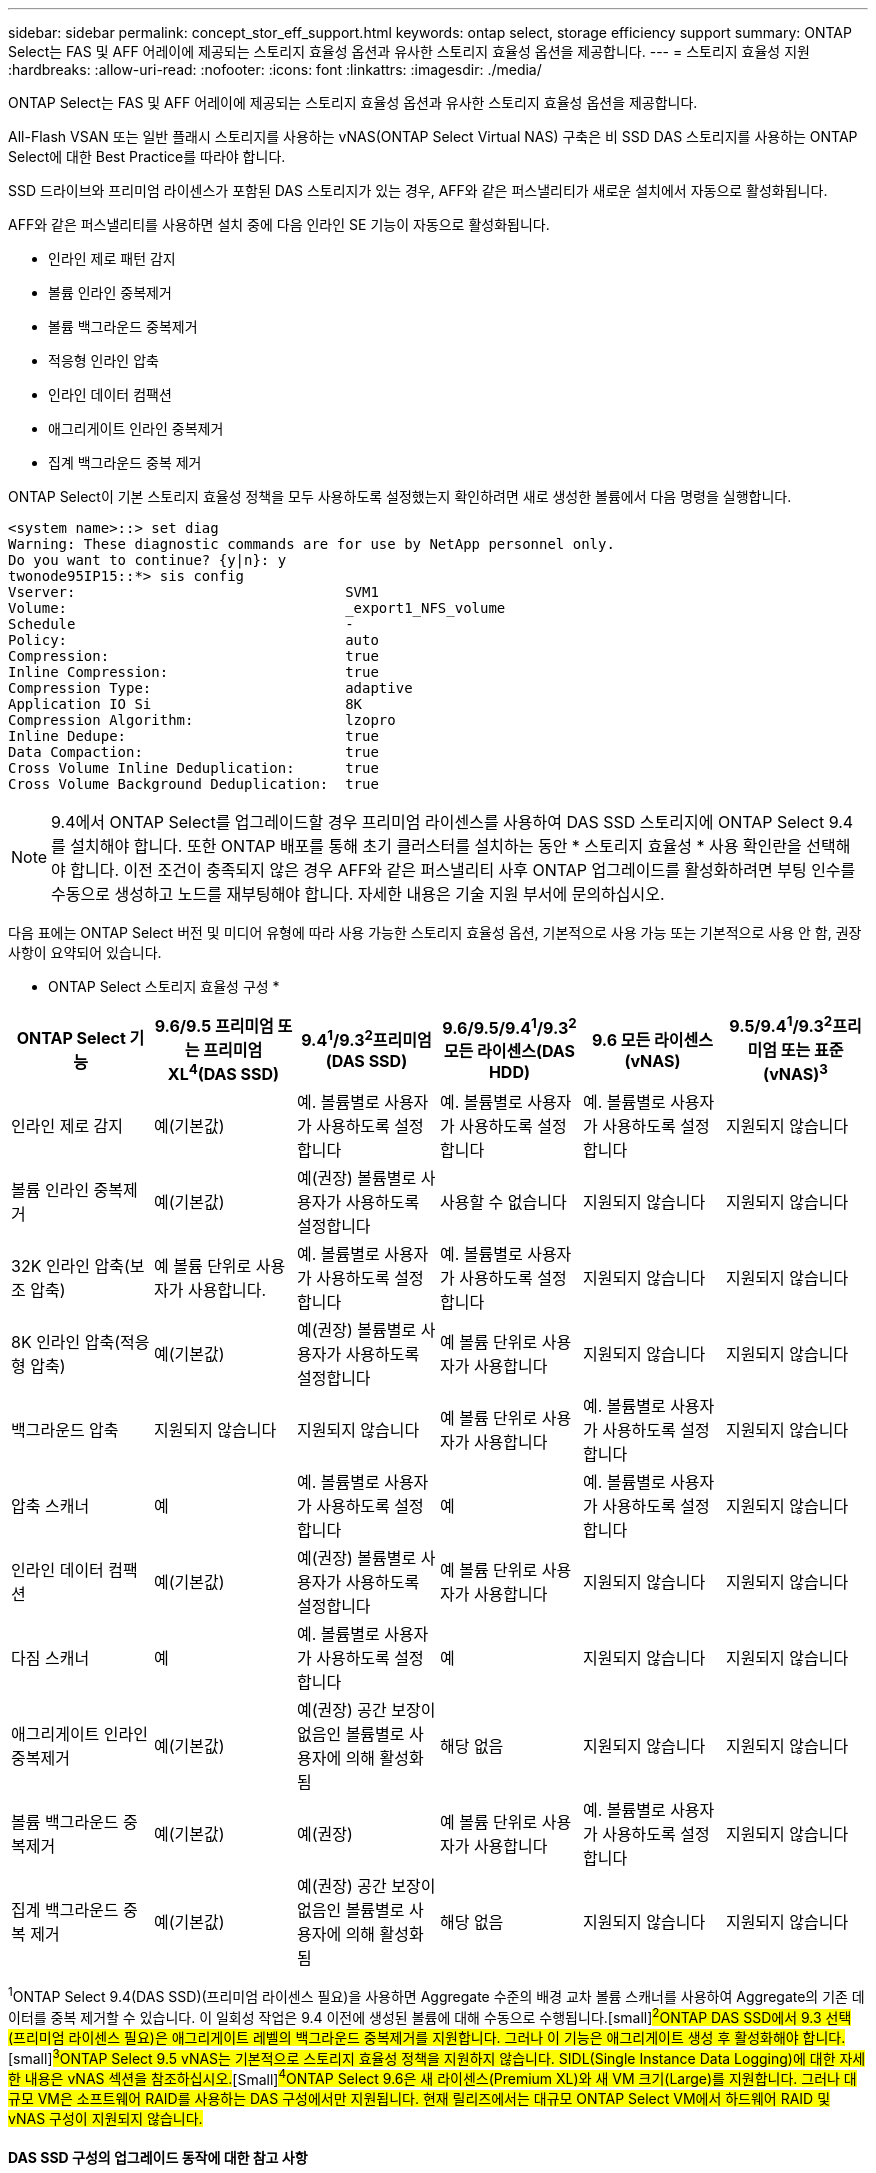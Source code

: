 ---
sidebar: sidebar 
permalink: concept_stor_eff_support.html 
keywords: ontap select, storage efficiency support 
summary: ONTAP Select는 FAS 및 AFF 어레이에 제공되는 스토리지 효율성 옵션과 유사한 스토리지 효율성 옵션을 제공합니다. 
---
= 스토리지 효율성 지원
:hardbreaks:
:allow-uri-read: 
:nofooter: 
:icons: font
:linkattrs: 
:imagesdir: ./media/


[role="lead"]
ONTAP Select는 FAS 및 AFF 어레이에 제공되는 스토리지 효율성 옵션과 유사한 스토리지 효율성 옵션을 제공합니다.

All-Flash VSAN 또는 일반 플래시 스토리지를 사용하는 vNAS(ONTAP Select Virtual NAS) 구축은 비 SSD DAS 스토리지를 사용하는 ONTAP Select에 대한 Best Practice를 따라야 합니다.

SSD 드라이브와 프리미엄 라이센스가 포함된 DAS 스토리지가 있는 경우, AFF와 같은 퍼스낼리티가 새로운 설치에서 자동으로 활성화됩니다.

AFF와 같은 퍼스낼리티를 사용하면 설치 중에 다음 인라인 SE 기능이 자동으로 활성화됩니다.

* 인라인 제로 패턴 감지
* 볼륨 인라인 중복제거
* 볼륨 백그라운드 중복제거
* 적응형 인라인 압축
* 인라인 데이터 컴팩션
* 애그리게이트 인라인 중복제거
* 집계 백그라운드 중복 제거


ONTAP Select이 기본 스토리지 효율성 정책을 모두 사용하도록 설정했는지 확인하려면 새로 생성한 볼륨에서 다음 명령을 실행합니다.

[listing]
----
<system name>::> set diag
Warning: These diagnostic commands are for use by NetApp personnel only.
Do you want to continue? {y|n}: y
twonode95IP15::*> sis config
Vserver:                                SVM1
Volume:                                 _export1_NFS_volume
Schedule                                -
Policy:                                 auto
Compression:                            true
Inline Compression:                     true
Compression Type:                       adaptive
Application IO Si                       8K
Compression Algorithm:                  lzopro
Inline Dedupe:                          true
Data Compaction:                        true
Cross Volume Inline Deduplication:      true
Cross Volume Background Deduplication:  true
----

NOTE: 9.4에서 ONTAP Select를 업그레이드할 경우 프리미엄 라이센스를 사용하여 DAS SSD 스토리지에 ONTAP Select 9.4를 설치해야 합니다. 또한 ONTAP 배포를 통해 초기 클러스터를 설치하는 동안 * 스토리지 효율성 * 사용 확인란을 선택해야 합니다. 이전 조건이 충족되지 않은 경우 AFF와 같은 퍼스낼리티 사후 ONTAP 업그레이드를 활성화하려면 부팅 인수를 수동으로 생성하고 노드를 재부팅해야 합니다. 자세한 내용은 기술 지원 부서에 문의하십시오.

다음 표에는 ONTAP Select 버전 및 미디어 유형에 따라 사용 가능한 스토리지 효율성 옵션, 기본적으로 사용 가능 또는 기본적으로 사용 안 함, 권장 사항이 요약되어 있습니다.

* ONTAP Select 스토리지 효율성 구성 *

[cols="6"]
|===
| ONTAP Select 기능 | 9.6/9.5 프리미엄 또는 프리미엄 XL^4^(DAS SSD) | 9.4^1^/9.3^2^프리미엄(DAS SSD) | 9.6/9.5/9.4^1^/9.3^2^모든 라이센스(DAS HDD) | 9.6 모든 라이센스(vNAS) | 9.5/9.4^1^/9.3^2^프리미엄 또는 표준(vNAS)^3^ 


| 인라인 제로 감지 | 예(기본값) | 예. 볼륨별로 사용자가 사용하도록 설정합니다 | 예. 볼륨별로 사용자가 사용하도록 설정합니다 | 예. 볼륨별로 사용자가 사용하도록 설정합니다 | 지원되지 않습니다 


| 볼륨 인라인 중복제거 | 예(기본값) | 예(권장) 볼륨별로 사용자가 사용하도록 설정합니다 | 사용할 수 없습니다 | 지원되지 않습니다 | 지원되지 않습니다 


| 32K 인라인 압축(보조 압축) | 예 볼륨 단위로 사용자가 사용합니다. | 예. 볼륨별로 사용자가 사용하도록 설정합니다 | 예. 볼륨별로 사용자가 사용하도록 설정합니다 | 지원되지 않습니다 | 지원되지 않습니다 


| 8K 인라인 압축(적응형 압축) | 예(기본값) | 예(권장) 볼륨별로 사용자가 사용하도록 설정합니다 | 예 볼륨 단위로 사용자가 사용합니다 | 지원되지 않습니다 | 지원되지 않습니다 


| 백그라운드 압축 | 지원되지 않습니다 | 지원되지 않습니다 | 예 볼륨 단위로 사용자가 사용합니다 | 예. 볼륨별로 사용자가 사용하도록 설정합니다 | 지원되지 않습니다 


| 압축 스캐너 | 예 | 예. 볼륨별로 사용자가 사용하도록 설정합니다 | 예 | 예. 볼륨별로 사용자가 사용하도록 설정합니다 | 지원되지 않습니다 


| 인라인 데이터 컴팩션 | 예(기본값) | 예(권장) 볼륨별로 사용자가 사용하도록 설정합니다 | 예 볼륨 단위로 사용자가 사용합니다 | 지원되지 않습니다 | 지원되지 않습니다 


| 다짐 스캐너 | 예 | 예. 볼륨별로 사용자가 사용하도록 설정합니다 | 예 | 지원되지 않습니다 | 지원되지 않습니다 


| 애그리게이트 인라인 중복제거 | 예(기본값) | 예(권장) 공간 보장이 없음인 볼륨별로 사용자에 의해 활성화됨 | 해당 없음 | 지원되지 않습니다 | 지원되지 않습니다 


| 볼륨 백그라운드 중복제거 | 예(기본값) | 예(권장) | 예 볼륨 단위로 사용자가 사용합니다 | 예. 볼륨별로 사용자가 사용하도록 설정합니다 | 지원되지 않습니다 


| 집계 백그라운드 중복 제거 | 예(기본값) | 예(권장) 공간 보장이 없음인 볼륨별로 사용자에 의해 활성화됨 | 해당 없음 | 지원되지 않습니다 | 지원되지 않습니다 
|===
[소규모]#^1^ONTAP Select 9.4(DAS SSD)(프리미엄 라이센스 필요)을 사용하면 Aggregate 수준의 배경 교차 볼륨 스캐너를 사용하여 Aggregate의 기존 데이터를 중복 제거할 수 있습니다. 이 일회성 작업은 9.4 이전에 생성된 볼륨에 대해 수동으로 수행됩니다.#[small]#^2^ONTAP DAS SSD에서 9.3 선택(프리미엄 라이센스 필요)은 애그리게이트 레벨의 백그라운드 중복제거를 지원합니다. 그러나 이 기능은 애그리게이트 생성 후 활성화해야 합니다.#[small]#^3^ONTAP Select 9.5 vNAS는 기본적으로 스토리지 효율성 정책을 지원하지 않습니다. SIDL(Single Instance Data Logging)에 대한 자세한 내용은 vNAS 섹션을 참조하십시오.#[Small]#^4^ONTAP Select 9.6은 새 라이센스(Premium XL)와 새 VM 크기(Large)를 지원합니다. 그러나 대규모 VM은 소프트웨어 RAID를 사용하는 DAS 구성에서만 지원됩니다. 현재 릴리즈에서는 대규모 ONTAP Select VM에서 하드웨어 RAID 및 vNAS 구성이 지원되지 않습니다.#



==== DAS SSD 구성의 업그레이드 동작에 대한 참고 사항

ONTAP Select 9.5 이상으로 업그레이드한 후 'system node upgrade-revert show' 명령을 실행하여 업그레이드가 완료되었음을 나타낼 때까지 기다린 후 기존 볼륨의 스토리지 효율성 값을 확인합니다.

ONTAP Select 9.5 이상으로 업그레이드한 시스템에서 기존 aggregate 또는 새로 생성된 aggregate에 생성된 새 볼륨은 새로운 구축에 생성된 볼륨과 동일한 동작을 가집니다. ONTAP Select 코드 업그레이드를 거친 기존 볼륨은 몇 가지 변동을 통해 새로 생성된 볼륨과 동일한 스토리지 효율성 정책을 대부분 가집니다.

* 시나리오 1 * 업그레이드 전에 볼륨에 스토리지 효율성 정책이 활성화되어 있지 않은 경우:

* '속도 보장 = 볼륨'인 볼륨에는 인라인 데이터 컴팩션, 애그리게이트 인라인 중복제거, 애그리게이트 백그라운드 중복제거가 활성화되어 있지 않습니다. 이러한 옵션은 업그레이드 후 활성화할 수 있습니다.
* '속도 보장 = 없음'인 볼륨에는 백그라운드 압축이 활성화되어 있지 않습니다. 이 옵션은 업그레이드 후 활성화할 수 있습니다.
* 업그레이드 후 기존 볼륨의 스토리지 효율성 정책이 자동으로 설정됩니다.


* 시나리오 2 * 업그레이드 전에 볼륨에서 일부 스토리지 효율성이 이미 활성화된 경우:

* '속도 보장 = 볼륨'이 있는 볼륨은 업그레이드 후 차이가 없습니다.
* '속도 보장 = 없음'인 볼륨에는 집계 백그라운드 중복제거가 활성화되어 있습니다.
* 스토리지 정책을 인라인만 지원하는 볼륨에는 정책이 자동으로 설정되어 있습니다.
* 사용자 정의 스토리지 효율성 정책이 적용된 볼륨은 '속도 보장 = 없음'이 있는 볼륨을 제외하고 정책이 변경되지 않습니다. 이러한 볼륨에는 애그리게이트 백그라운드 중복제거가 활성화되어 있습니다.




==== DAS HDD 구성에 대한 업그레이드 동작에 대한 참고 사항

업그레이드 전에 활성화된 스토리지 효율성 기능은 ONTAP Select 9.5 이상으로 업그레이드한 후에 유지됩니다. 업그레이드 전에 스토리지 효율성을 설정하지 않은 경우 업그레이드 후 스토리지 효율성이 활성화되지 않습니다.
